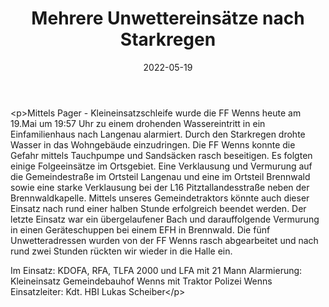 #+TITLE: Mehrere Unwettereinsätze nach Starkregen
#+DATE: 2022-05-19
#+FACEBOOK_URL: https://facebook.com/ffwenns/posts/7559748540766872

<p>Mittels Pager - Kleineinsatzschleife wurde die FF Wenns heute am 19.Mai um 19:57 Uhr zu einem drohenden Wassereintritt in ein Einfamilienhaus nach Langenau alarmiert. Durch den Starkregen drohte Wasser in das Wohngebäude einzudringen. Die FF Wenns konnte die Gefahr mittels Tauchpumpe und Sandsäcken rasch beseitigen. Es folgten einige Folgeeinsätze im Ortsgebiet. Eine Verklausung und Vermurung auf die Gemeindestraße im Ortsteil Langenau und eine im Ortsteil Brennwald sowie eine starke Verklausung bei der L16 Pitztallandesstraße neben der Brennwaldkapelle. Mittels unseres Gemeindetraktors könnte auch dieser Einsatz nach rund einer halben Stunde erfolgreich beendet werden. Der letzte Einsatz war ein übergelaufener Bach und darauffolgende Vermurung in einen Geräteschuppen bei einem EFH in Brennwald. Die fünf Unwetteradressen wurden von der FF Wenns rasch abgearbeitet und nach rund zwei Stunden rückten wir wieder in die Halle ein.

Im Einsatz:
KDOFA, RFA, TLFA 2000 und LFA mit 21 Mann
Alarmierung: Kleineinsatz
Gemeindebauhof Wenns mit Traktor
Polizei Wenns 
Einsatzleiter: Kdt. HBI Lukas Scheiber</p>
